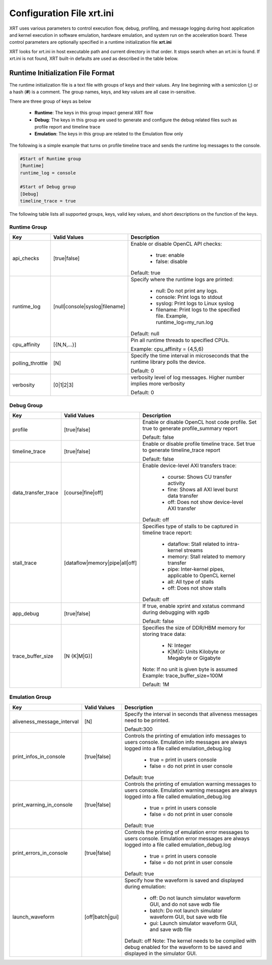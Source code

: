 .. _xrt_ini.rst:

Configuration File xrt.ini
**************************

XRT uses various parameters to control execution flow, debug, profiling, and message logging during host application and kernel execution in software emulation, hardware emulation, and system run on the acceleration board. These control parameters are optionally specified in a runtime initialization file **xrt.ini**

XRT looks for xrt.ini in host executable path and current directory in that order. It stops search when an xrt.ini is found. If xrt.ini is not found, XRT built-in defaults are used as described in the table below.

Runtime Initialization File Format
~~~~~~~~~~~~~~~~~~~~~~~~~~~~~~~~~~
The runtime initialization file is a text file with groups of keys and their values. Any line beginning with a semicolon (**;**) or a hash (**#**) is a comment. The group names, keys, and key values are all case in-sensitive.

There are three group of keys as below

  - **Runtime**: The keys in this group impact general XRT flow
  - **Debug**: The keys in this group are used to generate and configure the debug related files such as profile report and timeline trace
  - **Emulation**: The keys in this group are related to the Emulation flow only

The following is a simple example that turns on profile timeline trace and sends the runtime log messages to the console.

.. code-block:: ini

   #Start of Runtime group
   [Runtime]
   runtime_log = console

   #Start of Debug group
   [Debug]
   timeline_trace = true




The following table lists all supported groups, keys, valid key values, and short descriptions on the function of the keys.

Runtime Group
=============

+-----------------+------------------------------+-------------------------------------------+
|  Key            |  Valid Values                |             Description                   |
+=================+==============================+===========================================+
| api_checks      |  [true|false]                |Enable or disable OpenCL API checks:       |
|                 |                              |                                           |
|                 |                              |     - true: enable                        |
|                 |                              |     - false: disable                      |
|                 |                              |                                           |
|                 |                              |Default: true                              |
+-----------------+------------------------------+-------------------------------------------+
| runtime_log     |[null|console|syslog|filename]|Specify where the runtime logs are printed:|
|                 |                              |                                           |
|                 |                              |     - null: Do not print any logs.        |
|                 |                              |     - console: Print logs to stdout       |
|                 |                              |     - syslog: Print logs to Linux syslog  |
|                 |                              |     - filename: Print logs to the         |
|                 |                              |       specified file.                     |
|                 |                              |       Example, runtime_log=my_run.log     |
|                 |                              |                                           |
|                 |                              |Default: null                              |
+-----------------+------------------------------+-------------------------------------------+
| cpu_affinity    | [{N,N,...}]                  |Pin all runtime threads to specified CPUs. |
|                 |                              |                                           |
|                 |                              |Example: cpu_affinity = {4,5,6}            |
+-----------------+------------------------------+-------------------------------------------+
| polling_throttle| [N]                          |Specify the time interval in microseconds  |
|                 |                              |that the runtime library polls the device. |
|                 |                              |                                           |
|                 |                              |Default: 0                                 |
+-----------------+------------------------------+-------------------------------------------+
| verbosity       | [0|1|2|3]                    |verbosity level of log messages. Higher    |
|                 |                              |number implies more verbosity              |
|                 |                              |                                           |
|                 |                              |Default: 0                                 |
+-----------------+------------------------------+-------------------------------------------+


Debug Group
===========

+----------------------+------------------------------+------------------------------------------------------+
|  Key                 |  Valid Values                |             Description                              |
+======================+==============================+======================================================+
| profile              |  [true|false]                |Enable or disable OpenCL host code profile. Set true  |
|                      |                              |to generate profile_summary report                    |
|                      |                              |                                                      |
|                      |                              |Default: false                                        |
+----------------------+------------------------------+------------------------------------------------------+
| timeline_trace       |  [true|false]                |Enable or disable profile timeline trace. Set true to |
|                      |                              |generate timeline_trace report                        |
|                      |                              |                                                      |
|                      |                              |Default: false                                        |
+----------------------+------------------------------+------------------------------------------------------+
| data_transfer_trace  |  [course|fine|off]           |Enable device-level AXI transfers trace:              |
|                      |                              |                                                      |
|                      |                              |     - course: Shows CU transfer activity             |
|                      |                              |     - fine: Shows all AXI level burst data transfer  |
|                      |                              |     - off: Does not show device-level AXI transfer   |
|                      |                              |                                                      |
|                      |                              |Default: off                                          |
+----------------------+------------------------------+------------------------------------------------------+
| stall_trace          |[dataflow|memory|pipe|all|off]|Specifies type of stalls to be captured in timeline   |
|                      |                              |trace report:                                         |
|                      |                              |                                                      |
|                      |                              |     - dataflow: Stall related to intra-kernel streams|
|                      |                              |     - memory: Stall related to memory transfer       |
|                      |                              |     - pipe: Inter-kernel pipes, applicable to OpenCL |
|                      |                              |       kernel                                         |
|                      |                              |     - all: All type of stalls                        |
|                      |                              |     - off: Does not show stalls                      |
|                      |                              |                                                      |
|                      |                              |Default: off                                          |
+----------------------+------------------------------+------------------------------------------------------+
| app_debug            | [true|false]                 |If true, enable xprint and xstatus command during     |
|                      |                              |debugging with xgdb                                   |
|                      |                              |                                                      |
|                      |                              |Default: false                                        |
+----------------------+------------------------------+------------------------------------------------------+
| trace_buffer_size    |[N {K|M|G}]                   |Specifies the size of DDR/HBM memory for storing trace|
|                      |                              |data:                                                 |
|                      |                              |                                                      |
|                      |                              |     - N: Integer                                     |
|                      |                              |     - K|M|G: Units Kilobyte or Megabyte or Gigabyte  |
|                      |                              |                                                      |
|                      |                              |Note: If no unit is given byte is assumed             |
|                      |                              |Example: trace_buffer_size=100M                       |
|                      |                              |                                                      |
|                      |                              |Default: 1M                                           |
+----------------------+------------------------------+------------------------------------------------------+



Emulation Group
===============

+---------------------------+----------------------------+---------------------------------------------------+
|  Key                      |  Valid Values              |             Description                           |
+===========================+============================+===================================================+
| aliveness_message_interval|  [N]                       |Specify the interval in seconds that aliveness     |
|                           |                            |messages need to be printed.                       |
|                           |                            |                                                   |
|                           |                            |Default:300                                        |
+---------------------------+----------------------------+---------------------------------------------------+
| print_infos_in_console    |  [true|false]              |Controls the printing of emulation info messages   |
|                           |                            |to users console. Emulation info messages are      |
|                           |                            |always logged into a file called                   |
|                           |                            |emulation_debug.log                                |
|                           |                            |                                                   |
|                           |                            |     - true = print in users console               |
|                           |                            |     - false = do not print in user console        |
|                           |                            |                                                   |
|                           |                            |Default: true                                      |
+---------------------------+----------------------------+---------------------------------------------------+
| print_warning_in_console  |  [true|false]              |Controls the printing of emulation warning messages|
|                           |                            |to users console. Emulation warning messages are   |
|                           |                            |always logged into a file called                   |
|                           |                            |emulation_debug.log                                |
|                           |                            |                                                   |
|                           |                            |     - true = print in users console               |
|                           |                            |     - false = do not print in user console        |
|                           |                            |                                                   |
|                           |                            |Default: true                                      |
+---------------------------+----------------------------+---------------------------------------------------+
| print_errors_in_console   |  [true|false]              |Controls the printing of emulation error messages  |
|                           |                            |to users console. Emulation error messages are     |
|                           |                            |always logged into a file called                   |
|                           |                            |emulation_debug.log                                |
|                           |                            |                                                   |
|                           |                            |     - true = print in users console               |
|                           |                            |     - false = do not print in user console        |
|                           |                            |                                                   |
|                           |                            |Default: true                                      |
+---------------------------+----------------------------+---------------------------------------------------+
|launch_waveform            |  [off|batch|gui]           |Specify how the waveform is saved and displayed    |
|                           |                            |during emulation:                                  |
|                           |                            |                                                   |
|                           |                            |   - off: Do not launch simulator waveform GUI, and|
|                           |                            |     do not save wdb file                          |
|                           |                            |   - batch: Do not launch simulator waveform GUI,  |
|                           |                            |     but save wdb file                             |
|                           |                            |   - gui: Launch simulator waveform GUI, and save  |
|                           |                            |     wdb file                                      |
|                           |                            |                                                   |
|                           |                            |Default: off                                       |
|                           |                            |Note: The kernel needs to be compiled with debug   |
|                           |                            |enabled for the waveform to be saved and displayed |
|                           |                            |in the simulator GUI.                              |
+---------------------------+----------------------------+---------------------------------------------------+
